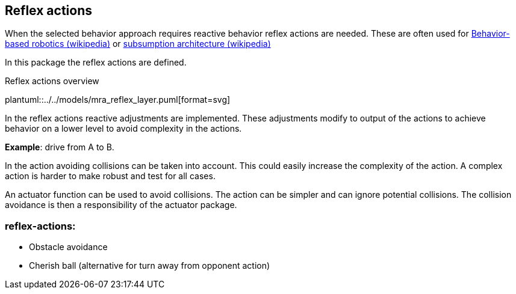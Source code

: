 ifndef::modelsdir[]
:modelsdir: ../../models
endif::[]
== Reflex actions

When the selected behavior approach requires reactive behavior reflex actions are needed.  These are often used for link:https://en.wikipedia.org/wiki/Behavior-based_robotics[Behavior-based robotics (wikipedia)] or link:https://en.wikipedia.org/wiki/Subsumption_architecture[subsumption architecture (wikipedia)]

In this package the reflex actions are defined.

.Reflex actions overview
plantuml::{modelsdir}/mra_reflex_layer.puml[format=svg]


In the reflex actions reactive adjustments are implemented. These adjustments modify to output of the  actions to achieve behavior on a lower level to avoid complexity in the actions.

*Example*: drive from A to B.

In the action avoiding collisions can be taken into account. This could easily increase the complexity of the action.  A complex action is harder to make robust and test for all cases.

An actuator function can be used to avoid collisions. The action can be simpler and can ignore potential collisions. The collision avoidance is then a responsibility of the actuator package.


=== reflex-actions:

* Obstacle avoidance
* Cherish ball (alternative for turn away from opponent action)



